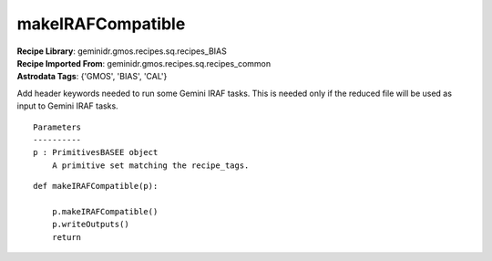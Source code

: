 makeIRAFCompatible
==================

| **Recipe Library**: geminidr.gmos.recipes.sq.recipes_BIAS
| **Recipe Imported From**: geminidr.gmos.recipes.sq.recipes_common
| **Astrodata Tags**: {'GMOS', 'BIAS', 'CAL'}

Add header keywords needed to run some Gemini IRAF tasks.  This is needed
only if the reduced file will be used as input to Gemini IRAF tasks.

::

    Parameters
    ----------
    p : PrimitivesBASEE object
        A primitive set matching the recipe_tags.

::

    def makeIRAFCompatible(p):

        p.makeIRAFCompatible()
        p.writeOutputs()
        return

